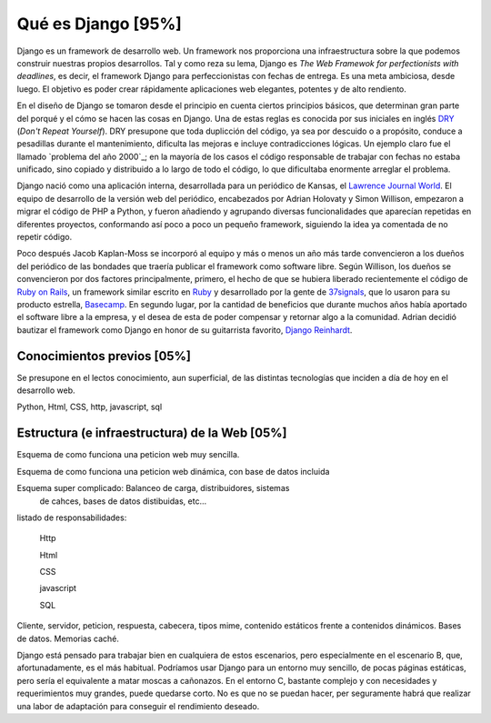 Qué es Django [95%]
===============================================================================

Django es un framework de desarrollo web. Un framework nos proporciona una
infraestructura sobre la que podemos construir nuestras propios desarrollos.
Tal y como  reza su lema, Django es *The Web Framewok for perfectionists with
deadlines*, es decir, el framework Django para perfeccionistas con fechas de
entrega. Es una meta ambiciosa, desde luego. El objetivo es poder crear
rápidamente aplicaciones web elegantes, potentes y de alto rendiento.

En el diseño de Django se tomaron desde el principio en cuenta ciertos
principios básicos, que determinan gran parte del porqué y el cómo se hacen
las cosas en Django. Una de estas reglas es conocida por sus iniciales en
inglés DRY_ (*Don't Repeat Yourself*). DRY presupone que toda duplicción del
código, ya sea por descuido o a propósito, conduce a pesadillas durante el
mantenimiento, dificulta las mejoras e incluye contradicciones lógicas. Un
ejemplo claro fue el llamado `problema del año 2000`_; en la mayoría de los
casos  el código responsable de trabajar con fechas no estaba unificado, sino
copiado y distribuido  a lo largo de todo el código, lo que dificultaba
enormente arreglar el problema.

Django nació como una aplicación interna, desarrollada para un periódico de
Kansas, el `Lawrence Journal World`_. El equipo de desarrollo de la versión
web del periódico, encabezados por Adrian Holovaty y Simon Willison, empezaron
a migrar el código de PHP a Python, y fueron añadiendo y agrupando diversas
funcionalidades que aparecían repetidas en diferentes proyectos, conformando
así poco a poco un pequeño framework, siguiendo la idea ya comentada de no
repetir código. 

Poco después Jacob Kaplan-Moss se incorporó al equipo y más o menos un año más
tarde convencieron a los dueños del periódico de las bondades que traería
publicar el framework como software libre. Según Willison, los dueños se
convencieron por dos factores principalmente, primero, el hecho de que se
hubiera liberado recientemente el código de `Ruby on Rails`_, un framework
similar escrito en Ruby_ y desarrollado por la gente de 37signals_, que lo
usaron para su producto estrella, Basecamp_. En segundo lugar, por la cantidad
de beneficios que durante muchos años había aportado el software libre a la
empresa, y el desea de esta de poder compensar y retornar algo a la comunidad.
Adrian decidió bautizar el framework como Django en honor de su guitarrista
favorito, `Django Reinhardt`_.

Conocimientos previos [05%]
-------------------------------------------------------------------------------

Se presupone en el lectos conocimiento, aun superficial, de las distintas
tecnologías que inciden a día de hoy en el desarrollo web.

Python, Html, CSS, http, javascript, sql

Estructura (e infraestructura) de la Web [05%]
-------------------------------------------------------------------------------

Esquema de como funciona una peticion web muy sencilla.

Esquema de como funciona una peticion web dinámica, con base 
de datos incluida

Esquema super complicado: Balanceo de carga, distribuidores, sistemas
 de cahces, bases de datos distibuidas, etc...

listado de responsabilidades:

    Http

    Html

    CSS

    javascript

    SQL

Cliente, servidor, peticion, respuesta, cabecera, tipos mime, contenido
estáticos frente a contenidos dinámicos. Bases de datos. Memorias caché.

Django está pensado para trabajar bien en cualquiera de estos escenarios, pero
especialmente en el escenario B, que, afortunadamente, es el más habitual.
Podríamos usar Django para un entorno muy sencillo, de pocas páginas estáticas,
pero sería el equivalente a matar moscas a cañonazos. En el entorno C, bastante
complejo y con necesidades y requerimientos muy grandes, puede quedarse corto.
No es que no se puedan hacer, per seguramente habrá que realizar una labor de
adaptación para conseguir el rendimiento deseado.

.. _DRY: http://c2.com/cgi/wiki?DontRepeatYourself

.. _Lawrence Journal World: http://www2.ljworld.com/

.. _Ruby: http://www.ruby-lang.org/es/
 
.. _Ruby on Rails: http://rubyonrails.org/

.. _37signals: http://37signals.com/

.. _Basecamp: http://basecamp.com/

.. _Django Reinhardt: http://es.wikipedia.org/wiki/Django_Reinhardt
